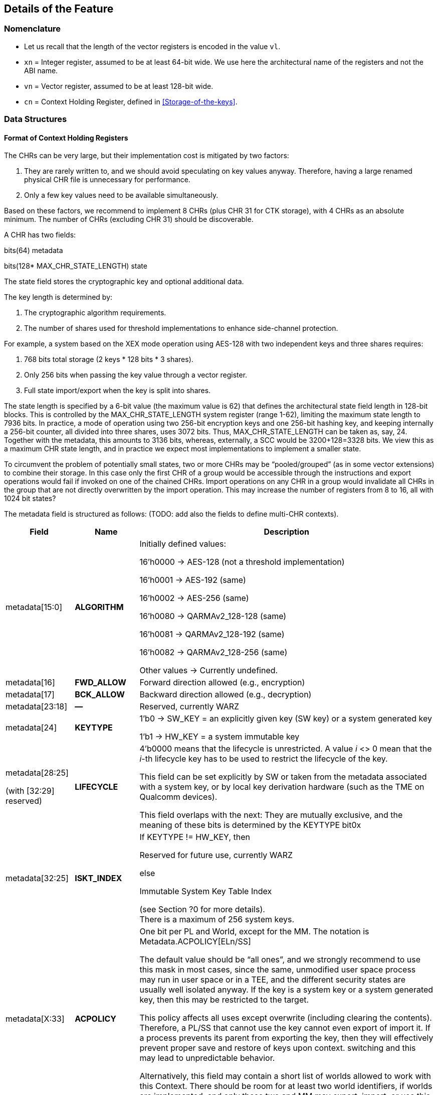 [[Details]]
== Details of the Feature

=== Nomenclature

* Let us recall that the length of the vector registers is encoded in the value `vl`.
* `xn` = Integer register, assumed to be at least 64-bit wide. We use here the architectural name of the registers and not the ABI name.
* `vn` = Vector register, assumed to be at least 128-bit wide.
* `cn` = Context Holding Register, defined in <<Storage-of-the-keys>>.

=== Data Structures

[[CHR-Format]]
==== Format of Context Holding Registers

The CHRs can be very large, but their implementation cost is mitigated by two factors:
[arabic]
. They are rarely written to, and we should avoid speculating on key values anyway. Therefore, having a large renamed physical CHR file is unnecessary for performance.
. Only a few key values need to be available simultaneously.

Based on these factors, we recommend to implement 8 CHRs (plus CHR 31 for CTK storage), with 4 CHRs as an absolute minimum. The number of CHRs (excluding CHR 31) should be discoverable.

A CHR has two fields:

bits(64) metadata

bits(128* MAX_CHR_STATE_LENGTH) state

The state field stores the cryptographic key and optional additional data.

The key length is determined by:

[arabic]
. The cryptographic algorithm requirements.
. The number of shares used for threshold implementations to enhance side-channel protection.

For example, a system based on the XEX mode operation using AES-128 with two independent keys and three shares requires:

[arabic]
. 768 bits total storage (2 keys * 128 bits * 3 shares).
. Only 256 bits when passing the key value through a vector register.
. Full state import/export when the key is split into shares.

The state length is specified by a 6-bit value (the maximum value is 62) that defines the architectural state field length in 128-bit blocks. This is controlled by the MAX_CHR_STATE_LENGTH system register (range 1-62), limiting the maximum state length to 7936 bits. In practice, a mode of operation using two 256-bit encryption keys and one 256-bit hashing key, and keeping internally a 256-bit counter, all divided into three shares, uses 3072 bits. Thus, MAX_CHR_STATE_LENGTH can be taken as, say, 24. Together with the metadata, this amounts to 3136 bits, whereas, externally, a SCC would be 3200+128=3328 bits. We view this as a maximum CHR state length, and in practice we expect most implementations to implement a smaller state.

To circumvent the problem of potentially small states, two or more CHRs may be “pooled/grouped” (as in some vector extensions) to combine their storage. In this case only the first CHR of a group would be accessible through the instructions and export operations would fail if invoked on one of the chained CHRs. Import operations on any CHR in a group would invalidate all CHRs in the group that are not directly overwritten by the import operation. This may increase the number of registers from 8 to 16, all with 1024 bit states?

The metadata field is structured as follows: (TODO: add also the fields to define multi-CHR contexts).

[width="100%",cols="15%,15%,70%",options="header",]
|===
|Field |Name |Description

|metadata[15:0] |*ALGORITHM* a| Initially defined values:

16’h0000 → AES-128 (not a threshold implementation)

16’h0001 → AES-192 (same)

16’h0002 → AES-256 (same)

16’h0080 → QARMAv2_128-128 (same)

16’h0081 → QARMAv2_128-192 (same)

16’h0082 → QARMAv2_128-256 (same)

Other values → Currently undefined.

|metadata[16] |*FWD_ALLOW* |Forward direction allowed (e.g., encryption)

|metadata[17] |*BCK_ALLOW* |Backward direction allowed (e.g., decryption)

|metadata[23:18] |*—* |Reserved, currently WARZ

|metadata[24] |*KEYTYPE* a| 1’b0 → SW_KEY = an explicitly given key (SW key) or a system generated key

1’b1 → HW_KEY = a system immutable key

|metadata[28:25]

(with [32:29] reserved) |*LIFECYCLE* a|4’b0000 means that the lifecycle is unrestricted. A value _i_ <> 0 mean that the _i_-th lifecycle key has to be used to restrict the lifecycle of the key.

This field can be set explicitly by SW or taken from the metadata associated with a system key, or by local key derivation hardware (such as the TME on Qualcomm devices).

This field overlaps with the next: They are mutually exclusive, and the meaning of these bits is determined by the KEYTYPE bit0x

|metadata[32:25] |*ISKT_INDEX* a| If KEYTYPE != HW_KEY, then

Reserved for future use, currently WARZ

else

Immutable System Key Table Index

(see Section ?0 for more details). +
There is a maximum of 256 system keys.

|metadata[X:33] |*ACPOLICY* a|
One bit per PL and World, except for the MM. The notation is Metadata.ACPOLICY[ELn/SS]

The default value should be “all ones”, and we strongly recommend to use this mask in most cases, since the same, unmodified user space process may run in user space or in a TEE, and the different security states are usually well isolated anyway. If the key is a system key or a system generated key, then this may be restricted to the target.

This policy affects all uses except overwrite (including clearing the contents). Therefore, a PL/SS that cannot use the key cannot even export of import it. If a process prevents its parent from exporting the key, then they will effectively prevent proper save and restore of keys upon context. switching and this may lead to unpredictable behavior.

Alternatively, this field may contain a short list of worlds allowed to work with this Context. There should be room for at least two world identifiers, if worlds are implemented, and only these two and MM may export, import, or use this context.

|metadata[62:X+1] |*—* |Reserved for future use, currently WARZ.

|metadata[63] |*VALID* |Set if the CHR is in use. This bit cannot be set directly by the user, and bit 63 of a metadata input should *always* be equal to one.

|===

==== Internal Structures

The ACE architecture implements two functions related to key and state size:

* AlgoKeyLength: Maps algorithm IDs to their required key lengths
** Represented as AlgoKeyLength (n) where n is the algorithm ID
** Uses 4 bits to specify key length in 128-bit blocks.
** All lengths are rounded up to nearest 128-bit multiple.

* AlgoStateLength: Maps algorithm IDs to their required export/import state lengths:
** Includes the key length plus metadata length and additional state data.
** Uses 6 bits to specify key length in 128-bit blocks.
** All lengths are rounded up to nearest 128-bit multiple.
** Needed for: Key expansion for threshold implementations; Key schedule storage (discouraged); Stateful algorithm requirements.

The exportable/importable state consists of contiguous CHR (Cryptographic Hardware Register) content. The metadata is exported as a 128-bit field even if currently it is defined as a 64-bit registers.

____
*Remark:* _Even though in general the length of a field is expressed as the number of 128-bit blocks it requires, we do not do this for the key length since we do not envision other key lengths (192-bit keys are stored as a 256-bit value, with the topmost 64 bits simply ignored), and therefore we can save one bit._
____

==== Format of a Sealed Cryptographic Context

The format of the SCC is very simple

____
Byte 0 Key type and State length

Bytes 1 to 15 SIV

Bytes 16 to end Encrypted metadata (padded with zeros to 128 bits) and State
____

The recommended algorithm to create the SCC is 256-bit AES-GCM-SIV as per RFC8452, with the only difference is that the SIV is truncated to 120 bits (removing bits 0:7 and replacing it with zeros for the purpose of performing the CTR encryption. Therefore, when the SIV is re-computed for integrity verification, these bits are ignored in the comparison.

The length of a SCC should be as small as possible, in other words only contain the state which is used by the algorithm specified in the metadata, and not the entire length of the CHR. This allows for faster context switching times.

=== The ACE_CHR_VALID Status Registers

A system register ACE_CHR_VALID_x should be provided for PL x = UL, OL, HL, to report whether a CHR has been set or used by a process. This is used to determine whether the contents must be saved by the parent PL upon context switch.

Only an execution level higher than ELx can directly clear the content of ACE_CHR_VALID_x. The instruction provided by the ISA to manipulate CSRs are used for this purpose and are not architected by ACE.

The register should implement as many bits as CHRs, except for c31 In other words, each ACE_CHR_VALID_x contains at most 31 bits and bit 31 is WARZ.

[[System-Keys]]
=== System Keys

In current SoCs, _system keys_ mostly come in two flavors.

[arabic]
. *A Table of Immutable System Keys, the ISKT*, which is provided at boot. We shall assume that this table is made available to the CPU as an array of keys and metadata in an internal RAM. This table can be provided either as a data package in memory or transmitted using an internal HW channel. +
Since such operations can be expensive, the operation is allowed to return immediately and delay successive operations that access the key table RAM.

____
This can speed up the boot process significantly.

This table shall contain the table of the Lifecycle Type Secrets (LTS), i.e. LTST, which are used to bind SCCs to a lifecycle, at a HW defined offset from the start of the ISK Table. These keys cannot be read or used by the ACE instructions directly. The first entries of the LTST are architected as such:
____

[width="100%",cols=">14%,86%",options="header",]
|===
|*Index* |*Lifecycle Type Secret*
|0 |Boot Unique Secret, which is randomly regenerated at each boot.
|1 |Device Unique Secret, which is permanent and uniquely identifies a device.
|2 |SiP Unique Secret: Identifies the manufacturer of the SoC.
|3 |Chip Model Unique Secret: Identifies a specific Chip model/family.
|4 |Device-Type Unique Secret, which is unique to the _device_ type or model within the portfolio of a SiP.
|5 |OEM Unique Secret. Similarly provisioned by the OEM, in order to distinguish their complete products from the competition.
|===

____
The index of a Lifecycle Type Key is stored in the metadata as the LIFECYCLE field. This number is sufficient to bind a Context to the Lifecycle of the key it indexes. The Derived CTK ensures this binding upon export. The details of the Lifecycles are not an architectural feature but the responsibility of system architects and users. However, some IDs must be defined for interoperability and portability, as in the Table above.

The ACE architecture can’t enforce these policies.
____

[arabic, start=2]
. *Dynamically Generated Keys* which can be obtained by sending a request to a special HW block. The delivery of such keys may be very different from SiP to SiP and even within the product portfolio of a single SiP. __We only require that such operation stores key and compatible policies in a specified CHR. +
__The two ways such keys can be transferred to a SS are mentioned in <<Support-dynamically-generated-system-keys>> and to address the import of a foreign key format, the import operation can be extended to support such formats. +
Since such operations can be expensive, they may operate asynchronously and return immediately, blocking any successive operations that access the destination CHR.

____
*Example:* _On a Qualcomm Snapdragon SoC, an IP Block called the Trust Management Engine (TME) is used to broadcast a transport key (TMETK) via a private HW interface to a series of slaves, called the Hardware Key Management Slaves (HWKM_Slave). Different slaves may receive different TMETKs, thus guaranteeing the separation of Subsystems, and the TMETKs are randomly generated and broadcast to the slaves at boot._

_A HWKM_Slave, once it has received a TMETK, can load, authenticate, and decrypt files provided by the TME via a memory-based “mailbox” interface._

_A HWKM_Slave, usually, initially authenticates and decrypts a key table. The key table itself can vary according to the receiving end. The HWKM_Slaves shall not reveal the key values to any SW environment. However, they can refer to them by index to configure operations in a General Purpose Cryptographic Engine (GPCE)._

_The derived keys are generated by the TME and are delivered as an encrypted, authenticated data blob, using the same TMETK._

_We suggest having a single HWKM_Slave for an entire Subsystem, in our case for the APSS. This unit can receive the keys and store them in a CHR of choice of the targeted hart, following rules that ensure key policy compatibility. The actual interface is impdef._
____

Although such an approach might seem redundant, it allows for faster export and import of these keys into the local CXU pipelines, ultimately saving time.

=== Initialization at system boot

Most functionality of the extension does not require special initialization.

In <<System-Keys>> (see also <<Goals-Regarding-Key-Types>>) we described how a system, optionally, may have various system keys. It is the responsibility of the implementor to design the mechanisms to collect and collate the keys the CXU is allowed to use. These keys are placed, together with their metadata, in the ISKT in an internal RAM. It is critical that any policy associated with them is suitably translated to compatible ones as defined by the ACE architecture.

There is no need for the system key RAM to be per hart. In fact, it would be a waste of resources. A single memory block per cluster, or even shared in the entire Subsystem is suitable for the purpose. After the list has been initialized, it is write locked, and it cannot be modified until the next reboot.

Hence, after boot, the system has access to a read-only table of key/metadata pairs:

systemKeys[MAX_SYSTEM_KEYS].{key, sk_metadata}

where the metadata field here must contain at least the following information:

[width="100%",cols="28%,72%",options="header",]
|===
|Field |Description
|sk_metadata[15:0] |ALGORITHM: Same as in in Section 3.1.1
|sk_metadata[16] |FWD_ALLOW: Forward direction allowed (for instance, encryption)
|sk_metadata[17] |BCK_ALLOW: Backward direction allowed (for instance, decryption)
|sk_metadata[18] |CAN_USE: if the system key can be used directly, 0 if not
|sk_metadata[?:19] a|
ACPOLICY: a list of Els/SSs/master combinations that are allowed to use this key at all. This is highly implementation dependent. We write +
if sk_metadata.ACPOLICY[current /WORLD/master] == 0/1 +
for the corresponding AC verification (0 = false, 1 = true)

This field may be longer than the one in the CHR.metadata, because a key may be, say, available only to LPASS and not to the APSS, and therefore it would not be mapped to the key list in the APSS.

|===

This metadata table is only an example. If modes of operations and primitives that admit more than two sub-operations/variations are implemented, additional bits may be included. This table is only for internal use by the microarchitecture, and its format is implementation dependent. Only the named fields are mandatory. It is the responsibility of the implementation to properly translate the system key policies (for instance the Levels in Qualcomm Key Tables) into compatible ACE policies.

=== Derivation of Lifecycle CTKs

This derivation is implementation specific, however the requirement is that the output depends in a cryptographically strong way (as in the sense of a PRF) from both the CTK and the DUDEK.

The operation is written as

*Lifecycle Specific CTK = Uniquify(CTK,LTST[i])*

in the pseudocode.

The default computation of Uniquify is simply the XOR of the current CTK with *`LTST[i]`*.

We are open to consider more sophisticated merges, such as separate encryption of the two 128-bit halves of *LTST[i]* using the CTK as the key, or a single-round Benes construction. This construction would be defined as:

IN_HI = LTST[i][8:15]

IN_LO = LTST[i][0:7]

OUT_HI = IN_HI ^ AES-256(IN_LO; CTK)

OUT_LO = IN_LO ^ AES-256(IN_HI ^ 128h’0...01; CTK)

return OUT_HI || OUT_LO

Further computations are not needed since the result is used only as a key and is never directly revealed.

=== Instructions

All instruction encodings are just examples. They represent, mostly, exercises to verify whether the instructions can be safely encoded in 32 bits. No attempt has been made to verify whether there is sufficient encoding space in existing architectures to add them.

In this section we write, AES256_Encrypt(K,P) for the encryption of P using AES-256 under the key K.

ACE may or may not be implemented as part of the VXU. The HW block or component implementing the feature is called the *Cryptography Execution Unit* (CXU). It may share components with other cryptographic functionality or instructions of the PE, however extra care must be taken to prevent leakage of CHR contents.

[[ace-set-clear]]
==== ace.set/ace.clear

*ace.set* configures a CHR with a key/metadata pair, or a system key number.

*ace.clear* clears the contents of `cd`, including setting C[d].metadata[VALID] to zero, and mark it as unused in the corresponding ACE_CHR_VALID_x, by setting the d-th bit to zero. This serves to notify the parent environment that the process is finished using that CHR and it does not need to be saved and restored by upon context switch.

____
*Remark:* _Clearing a CHR after it has been used is good hygiene to reduce the likelihood that another process may use its contents. In a SW architecture, processes should inform the OS via a system call that they are going to use the feature. This will allow the OS to clear all CHRs when switching to a process that is not using the feature._
____

The CHR `cd` is the CHR to be configured.

The integer register `xn` contains the metadata.

There are two main ways the instruction operates:

[arabic]
. The key is a SW key (KeyType 0 in the metadata), then the key is an explicitly given bit-string in the vector register `va`, or in the pair [V[a+1]:`va`].
. If the KeyType field `t` is equal to 1, then the bit string `va` is a descriptor for an immutable system key (also called a HW key)

Bit 63 of the metadata field is always set to 1 to properly configure a CHR.


*_Encoding_*

* `ace.set` `cd`, `xn`, `va` --- use R-type encoding with `cd` as the destination.
* `ace.set` `cd`, `xn`, [`xa`] --- use R-type encoding with `cd` as the destination.
* `ace.clear` `cd` --- use R-type encoding with `cd` as the destination.
* ace.clear is encoded as _pseudoinstruction_ `ace.set` `cd`, `xn`,`va` with `xn`=0, i.e. with null metadata.
* The encoding also contains two special bits, `a` and `t`.

*_Decode for this encoding_*

[subs="specialcharacters,quotes"]
----
integer metadata = UInt(`xn`);
integer d = UInt(`cd`);
bit a = 0 if key passed through `va` (or `va` and the following registers in groups of 2, 4, or 8 registers, as per RVV extension) or memory addressed;
integer key = UInt(`va`) if a == 0, else *`xa`
----

*_Assembler symbols_*

* `cd` is the name of the destination CHR.
* `va` is the name of the (first) source vector register holding the key or the system key descriptor.
* `xa` is the name of the register containing the addess of a key (if very long or consisting of the concatenation of several keys). It is used in place of `va`.
//We do not preclude a priori the use of different addressing methods if the architecture supports them.
* `xn` is the name of the integer register containing the metadata. Bit 63 of this register is ignored and always set to 1 by this instruction.

*_Operation_*

.Pseudocode for ace.set/ace.clear
[subs="specialcharacters,quotes"]
----
integer type;
integer algorithm;
integer key_blocks;

if !ACE_is_Implemented() then UNDEFINED;

// Only the MM may touch c31.
if (d == 31) && (CURRENTPL != MM) then
    *Error!*

bits(256) K; // Can be larger is longer keys are supported
if d != 31 then
    type = metadata.KEYTYPE;
    algorithm = metadata.ALGORITHM;
    key_blocks = AlgoKeyLength(algorithm);
else
    type = SW_KEY;
    key_blocks = 2; // Algorithm is implicit for the CTK
if (metadata[VALID] == 0) && (d != 31) then
    if metadata == 0 then
        // Implement ace.clear
        ACE_CHR_VALID_x[d] = 0;
        C[d].state = 0;
        C[d].metadata = 0;
        Return;
    else
        *Error!*

// If it is a SW-defined key –– simplified code handling only 128 and 256 bit
// keys and vector register length
if type == SW_KEY then
    if a == 0 then // read from registers
        if key_blocks == 2 && `vl` == 128 then
            K = V[key]:V[key+1];
        else if key_blocks == 2 && `vl` == 256 then
            K = V[key];
        else if key_blocks == 1 then
            K = 0^128^ :V[key][127:0];
        else
            (manage other lengths)
    else
        K = [`xa`] // read key_blocks 128-bit blocks
    C[d].state[key_blocks * 128 – 1 : 0] = K;
else
    index = metadata.INDEX;
    K = ISKT[index].key;
    metadata = _merge ISKT[index].sk_metadata with original metadata_
    // TODO, which fields to pick, exemplarily
    metadata.INDEX = index;
    _if (encryption/decryption bits are incompatible with K’s policies,_
        _according to an internal table) then *Error!*_
    C[d].state[key_blocks * 128 - 1:0]= K;
    if d != 31 then
        C[d].metadata = metadata; // note that bit 63 is equal to 1
        ACE_CHR_VALID_x[d] = 1;

Perform any additional operations on the state that are required by the algorithm, such as creating shares for a threshold implementation.
----

[[ace-export]]
==== ace.export

The instruction exports a CHR to external, untrusted memory.

// For simplicity, in the example below we implement only one addressing mode.
// Additional addressing modes are possible if supported by the architecture. We do not write their ASL to focus on the essentials.

*_Encoding_*

* ace.export [`xn`], `cs`; -- Use R-type encoding, with `xn` as the destination.

*_Decode for this encoding_*

[subs="specialcharacters,quotes"]
----
integer n = UInt(`xn`);
bits(64) address = X[n];
integer s = Uint(`cs`);
----

*_Assembler symbols_*

* `cs` is the name of the source CHR to be exported
* `xn` is an integer register containing the base address of the buffer where to store the SCC

*_Operation_*

.Pseudocode for ace.export
[subs="specialcharacters,quotes"]
----
if !ACE_is_Implemented() then UNDEFINED;

bits(64) storage = X[n]; // Memory Address to store SCC.
bits(256) transport_key = C[31].key; // At least initially
bits(64) metadata = C[s].metadata;
bits(128) SIV;
integer keytype = metadata.KEYTYPE;
integer algorithm = metadata.ALGORITHM;
bits(4) lifecycle = metadata.LIFECYCLE if keytype == SW_KEY;
bits(8) ISKT_index = metadata.ISKT_INDEX if keytype == HW_KEY;
bits(6) state_blocks; // Includes the key and any additional data.

// Do we have privileges?
if metadata.ACPOLICY[CURRENTPL,CURRENTWORLD] == False then *Error!*

// Sanity check.
if metadata[VALID] == 0 then *Error!*

// The MM is supposed to know and keep the values.
// We also explicitly disable exporting of c31 for the MM, as its own
// knowledge would be needed to recover it.
if s == 31 then *Error!*

// Determine number of blocks beside the metadata half block.
// It includes the key and additional information.
state_blocks = AlgoStateLength(algorithm);

if type == HW_KEY then
    transport_key = Uniquify(transport_key, LTST[bootunique_key_index]);
else if metadata.LIFECYCLE != 0 then
    transport_key = Uniquify(transport_key, LTST[lifecycle]);
else
    transport_key = transport_key; // actually do nothing

Encrypt padded(metadata)||state using AES-GCM-SIV-256 as per RFC8452
Mem[storage] = key_type || lifecycle
Mem[storage+1:15] = SIV
Mem[storage+16:storage+16*(1+state_blocks)] = ciphertext
----

==== ace.import

ace.import is the inverse of ace.export.

It verifies the tag in the exported CHR, and if verification fails, then the content of the CHR is not overwritten (nor invalidated) and the instruction shall raise an exception, otherwise the content is successfully imported.

The instruction may, optionally, implement an operation to import a table of immutable keys. Such instruction may be invoked only once per boot cycle and takes a system defined table and imports it into the internal RAM. Those keys may not be imported.

The instruction may, optionally, also implement a system defined import mechanism for dynamic system keys. Note that, ACE can only import such keys and cannot export in that format.

//The same remark as for ace.export applies regarding memory addressing modes.


*_Encoding_*

* *ace.import `cd`, [`xn`]*  -- use R-Type or I-Type encoding with `xn` as the first source.

Optionally, one of the following three variants (when a specific bit `t` in the encoding == 1)

* *ace.import.system_table `xn`* -- use R-Type or I-Type encoding with `xn` as the first source.
* *ace.import.system_table [`xn`]* -- use R-Type or I-Type encoding with `xn` as the first source.
//* *ace.import.system_table `vn`*

Optionally, one of the following three variants (when bit y == 1)

* *ace.import.system_dynamic `cd`, `xn`*
* *ace.import.system_dynamic `cd`, [`xn`]*
//* *ace.import.system_dynamic `cd`, `vn`*

*_Decode for this encoding_*

[subs="specialcharacters,quotes"]
----
integer n = UInt(`xn`);
bits(64) address = X[n];
integer d = Uint(`cd`);
bool is_system_dynamic = y;
bool is_system_table = t;
----

*_Assembler symbols_*

* `cd` is the name of the destination CHR to be exported;
* `xn` is the name of an integer register containing the base address of the SCC’s buffer;
* `t` true if the internal key table is being initialized with an impdef mechanism;
* y true if the key is dynamically generated (“d” is already used, so we use the second letter in the word, it is in a system defined format and not the format defined by the ACE architecture.

*_Dependencies_*

The function optionally supports the “t” (Table initialization) bit, which allows initialization of an internal key table. It relies on the operation

success = ACE_ImportSystemTable({address|token})

that imports a table, which can be in memory (the, the address is provided in `xn`) or described by a token (a value that is stored in `xn` or `vn`). The Boolean value success, which is true if the operation is successful.

In this case there is also an internal flag

ACE_keyRAMInitialized

that is reset to false at each boot and set to true once this version of the instruction is successfully executed.

The function can optionally support the “s” (System Transported) bit, which relies on the following operation.

success, K, metadata = ACE_ImportSystemKey({address|token})

That returns three values:

* A Boolean value success, which is true if all following conditions are satisfied:
** verification and decryption of the blob has succeeded,
** the key length is admissible,
** the associated algorithm is supported or there is functionality available in the CXU that allows to implement it without reducing the required security posture.
** the key’s access policies are compatible with the current PE/SS/EL, and
** the metadata has an equivalent in the configuration offered by the CXU.
* A key K
* A metadata values metadata, which is expressed in the format offered by the CXU.

*_Operation_*

.Pseudocode for ace.import
[subs="specialcharacters,quotes"]
----
if !ACE_is_Implemented() then UNDEFINED;

bits(64) storage;
bits(64, 128 or 256) token;
bool success;
bits(256) transport_key = C[31].key;
bits(128) SIV = Mem[storage,16];
integer algorithm;
bits(4) state_blocks;
bits(64) tmp_metadata;
bits(MAX_STATE_LENGTH*128) tmp_state;
bits(6) lifecycle;
bits(8) type = SIV[0]

key_type || lifecycle = type
if is_system_table == True then
    if ACE_keyRAMInitialized == True then
        *Error!*
    Set *one* of the following two values // system specific
        a. storage = X[n];                // Address of the key table in memory
        b. token = X[n] or V[n];          // System specific
    success = ACE_ImportSystemKey({storage|token}) // System specific
    if success == True
        ACE_keyRAMInitialized = True
        Return
    else
        *Error!*

// The MM is supposed to know and keep the value for VM/process migration purposes.
// Therefore, we explicitly disable importing into c31 *also* for the MM
if d == 31 then *Error!*

if is_system_dynamic == True then
    Set *one* of the following two values
        a. storage = X[n]; // Address of system wrapped key in memory
        b. token = X[n] or V[n]; // System specific
    success, K, metadata = ACE_ImportSystemKey({storage|token}) // System specific
    if success == True
        C[d].state[255:0] = K
        C[d].metadata = metadada
        ACE_CHR_VALID_x[d] = 1
        Return
    else
        *Error!*

// Sanity check.
if lifecycle != 0 then
    transport_key = Uniquify(transport_key, LTST[lifecycle]);

SIV[0] = 0
Decrypt and verify SSC into CHR[d].metadata and CHR[d].state using using AES-GCM-SIV-256 as per RFC8452, with a 120-bit SIV.
Perform any additional operations on the state that are required by the algorithm.
ACE_CHR_VALID_x[d] = 1;
----

==== ace.execute

This instruction applies the cryptographic primitive defined in a CHR, parametrized by the corresponding key, to a user given input.

*_Encoding_*

* ace.execute `vo`, `vi`, `cs`, d (with `t` == 0) -- not clear at the moment, we may need to overwrite an input (such as
* ace.execute `vo`, `vi`, `vn`, `cs`, d (with `t` == 1)

*_Decode for this encoding_*

integer s = Uint(`cs`);

integer direction = UInt(d);

integer hasSecondInput = UInt(t); // This serves only with algorithms that have

// tweaks or IVs, otherwise ignored.

integer input = UInt(`vi`);

integer output = UInt(`vo`);

*_Remark_*

hasSecondInput has been defined as a separate bit independently in order to simplify decoding and renaming: if the need for a specific register is determined only after another one is read, then the logic is much more complex, and it may also cause delays in the pipeline.

*_Assembler symbols_*

* `cs` is the name of the CHR that selects the algorithm and provides the key to be used
* `vi` is the name of the vector register containing the input to the algorithm
* `vo` is the name of the vector register where the output of the algorithm is stored
* `vi`2 is the name of the vector register containing a second input to the algorithm if defined (this applies for instance to tweakable ciphers)

*_Issues_*

The encoding space is limited. If we need to support more than two “directions”, for instance for a hash function or a mode of operation with different phases (AEAD, modes with ciphertext sealing), then we may need a wider field. However, if such operations (to be verified!) do not need the `vi`2 input, so the field can be used to determine which stage of the underlying algorithm is being invoked by ace.execute, instead of holding a vector register number. Alternatively, the “stage” is set by the ace.message operation.

*_Operation_*

.Pseudocode for ace.execute
[subs="specialcharacters,quotes"]
----
if !ACE_is_Implemented() then UNDEFINED;
integer algorithm = C[s].metadata.ALGORITHM;

// Only the MM may use c31.
if s == 31 then *Error!*
if CURRENTPL != MM then *Error!*
if C[s].metadata[VALID] == 0 then *Error!*;
// Sanity checks
if (t == True) and (Algorithm does not need a require a second input) then
    *Error!* (invalid value/instruction);
if (t == False) and (Algorithm requires a second input) then
    *Error!* (invalid value/instruction);
ACE_CHR_VALID_x[s] = 1;
if algorithm == AES-128 then
    if direction == 0 then
        if C[s].metadata.FWD_ALLOW == 1 then
            V[o] = AES128_Encrypt(V[i], C[s].key);
        else
            *Error!*
    else // direction == 1
        if C[s].metadata.BCK_ALLOW == 1 then
            V[o] = AES128_Decrypt(V[i], C[s].key);
        else
            *Error!*
else if algorithm == AES-192 then
etc...
----


For obvious reasons, the description of this operation is very sketchy. The provided pseudocode should be sufficient to understand how the instruction would be implemented in case of other ciphers.


==== ace.message

*ace.message `xd`, `ca`, #immed8*

*ace.message `xd`, `ca`, Xs*

*ace.message `xd`, `ca`, [`xa`]*

It depends heavily on the algorithm, so this definition is just a simple interface accepting a destination CHR index and an immediate, a value in a register, or an address. A return value is written to integer register `xd` (ignored if `xd`=X0 is hardwired to zero in the ISA) and it is also algorithm specific, with the value 0 understood as “ok/no error”.

==== ace.size

*ace.size `xd`, `cs`* stores into register `xd` the size in bytes of the SCC resulting from exporting CHR `cs`.

There is no need for a more detailed description of this instruction for the purpose of this proposal.

____
*Example:* _If a 128-bit key is programmed in the given CHR,the instruction would write the value 40 in `xd`, (as in 40 bytes), and if a 256-bit key is programmed in the given CHR, it would write 56 in `xd` (as in 56 bytes)._
____

==== ace.available/ace.PSCAH

*ace.available `xd`, #immed8*

*ace.available `xd`, Xs*

*ace.PSCAH `xd`, #immed8q*

*ace.PSCAH `xd`, Xs*

ace.available writes 1 (True) in `xd` if the algorithm expressed by the immed8 or by the least significant 8 bits of Xs is implemented by the microarchitecture, otherwise 0 (false).

ace.PSCAH will return a bit-string that described the level of hardening against physical side channel attack the implementation provides. The value shall contain

[arabic]
. One bit for timing (not meaningful for AES and QARMA, or Galois Multiplication, but may be useful for future algorithms);
. Order of hardness against POWER CONSUMPTION SCAs. We suggest using 4 bits to encode values from 0 (no protection) to 8 at least, and one bit regarding template attacks;
. Order of hardness against EM emission SCAs: Also 5 bits;
. Order of hardness against photon emission SCAs: Also 5 bits;
. Order of hardness against acoustic crypanalysis: Also 5 bits; and
. Fields for any other relevant physical side channel attack vector.

The values must be obtained by an evaluation performed by an external third-party and then hardwired in production runs or provisioned in some form of OTP memory. We do not define here the bit string in higher detail, as it will be done as part of the normal ISA standardization process.

There is no need for a more detailed description of this instruction for the purpose of this proposal.

*Remark:* _If ACE becomes part of an ISA then this will be reflected in ID register. However, we would not want to add a bit for every possible algorithm, since we have room for up to 256, even though in practice there would be very few. Therefore, the SW should check only whether the extension is available and, if so, use this instruction to verify whether a given algorithm is supported._

//== Example of data flow in SW
//image:media/image2.emf[media/image2,width=624,height=616]

//== Example of design of an implementation
//
//image:media/image3.emf[media/image3,width=570,height=509]

//The Key Table needs only be unique _per_ _subsystem_. So. the APSS would have one Key Table. It is up to implementors to decide whether, once it has been provisioned and locked, it shall be broadcast to local copies in each cluster. This is represented in the next Figure.

//image:media/image4.emf[media/image4,width=530,height=530]

//Here we see an example of an Application Sub-System that contains several clusters of processing elements. Many of them support only one hart per core and therefore contain only one CHR file. However, one cluster, possibly of power-efficient cores, supports two harts per core, and therefore there are two CHR files, like for any other architectural register file.

//For performance reasons, each cluster contains its own local copy of the ISKT. At boot only one hart may retrieve the ISKT from the system, and then, once it has been write-locked, this table is broadcast to the other clusters, which receive it and write-lock their local copies.

//It is also possible to have a unique ISKT for the entire subsystem, or that a ISKT is shared among a few clusters. These are all implementation decisions and are not architected.
